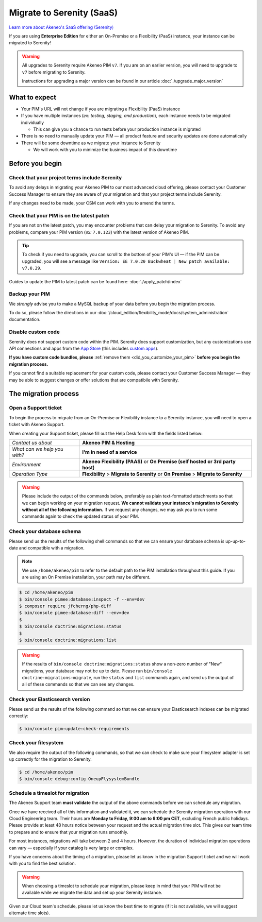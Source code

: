 Migrate to Serenity (SaaS)
==========================

`Learn more about Akeneo's SaaS offering (Serenity) <https://help.akeneo.com/en_US/everything-you-need-to-know-about-our-pim-versions#serenity>`_

If you are using **Enterprise Edition** for either an  On-Premise or a Flexibility (PaaS) instance, your instance can be migrated to Serenity!

.. warning::
    All upgrades to Serenity require Akeneo PIM ``v7``. If you are on an earlier version, you will need to upgrade to ``v7`` before migrating to Serenity.

    Instructions for upgrading a major version can be found in our article :doc:`./upgrade_major_version`

What to expect
--------------

* Your PIM's URL will not change if you are migrating a Flexibility (PaaS) instance

* If you have multiple instances (*ex: testing, staging, and production*), each instance needs to be migrated individually

  * This can give you a chance to run tests before your production instance is migrated

* There is no need to manually update your PIM — all product feature and security updates are done automatically

* There will be some downtime as we migrate your instance to Serenity

  * We will work with you to minimize the business impact of this downtime

Before you begin
----------------

Check that your project terms include Serenity
~~~~~~~~~~~~~~~~~~~~~~~~~~~~~~~~~~~~~~~~~~~~~~

To avoid any delays in migrating your Akeneo PIM to our most advanced cloud offering, please contact your Customer Success Manager to ensure
they are aware of your migration and that your project terms include Serenity. 

If any changes need to be made, your CSM can work with you to amend the terms.

Check that your PIM is on the latest patch
~~~~~~~~~~~~~~~~~~~~~~~~~~~~~~~~~~~~~~~~~~

If you are not on the latest patch, you may encounter problems that can delay your migration to Serenity. To avoid any problems,
compare your PIM version (*ex:* ``7.0.123``) with the latest version of Akeneo PIM.

.. tip::

    To check if you need to upgrade, you can scroll to the bottom of your PIM's UI — 
    if the PIM can be upgraded, you will see a message like ``Version: EE 7.0.20 Buckwheat | New patch available: v7.0.29``.

Guides to update the PIM to latest patch can be found here: :doc:`./apply_patch/index`

Backup your PIM
~~~~~~~~~~~~~~~

We *strongly* advise you to make a MySQL backup of your data before you begin the migration process.

To do so, please follow the directions in our :doc:`/cloud_edition/flexibility_mode/docs/system_administration` documentation.

Disable custom code
~~~~~~~~~~~~~~~~~~~

Serenity does not support custom code within the PIM. Serenity does support customization, but any customizations use API connections and apps from the `App Store <https://apps.akeneo.com>`_ 
(this includes `custom apps <https://api.akeneo.com/apps/create-custom-app.html>`_).

**If you have custom code bundles, please** :ref:`remove them <did_you_customize_your_pim>`
**before you begin the migration process.**

If you cannot find a suitable replacement for your custom code, please contact your Customer Success Manager — they may be able to suggest changes
or offer solutions that are compatibile with Serenity.

The migration process
---------------------

Open a Support ticket
~~~~~~~~~~~~~~~~~~~~~

To begin the process to migrate from an On-Premise or Flexibility instance to a Serenity instance, you will need to open a ticket with Akeneo Support. 

When creating your Support ticket, please fill out the Help Desk form with the fields listed below:

+--------------------------------+---------------------------------------------------------------------------------------+
| *Contact us about*             | **Akeneo PIM & Hosting**                                                              |
+--------------------------------+---------------------------------------------------------------------------------------+
| *What can we help you with?*   | **I'm in need of a service**                                                          |
+--------------------------------+---------------------------------------------------------------------------------------+
| *Environment*                  | **Akeneo Flexibility (PAAS)** or **On Premise (self hosted or 3rd party host)**       |
+--------------------------------+---------------------------------------------------------------------------------------+
| *Operation Type*               | **Flexibility** > **Migrate to Serenity** or **On Premise** > **Migrate to Serenity** |
+--------------------------------+---------------------------------------------------------------------------------------+

.. warning::

    Please include the output of the commands below, preferably as plain text-formatted attachments so that we can begin working on your migration request.
    **We cannot validate your instance's migration to Serenity without all of the following information.**
    If we request any changes, we may ask you to run some commands again to check the updated status of your PIM.

Check your database schema
~~~~~~~~~~~~~~~~~~~~~~~~~~

Please send us the results of the following shell commands so that we can ensure your database schema is up-up-to-date and compatible with a migration.

.. note::

    We use ``/home/akeneo/pim`` to refer to the default path to the PIM installation throughout this guide. If you are using an On Premise installation, your path may be different.

.. code:: bash

    $ cd /home/akeneo/pim
    $ bin/console pimee:database:inspect -f --env=dev
    $ composer require jfcherng/php-diff
    $ bin/console pimee:database:diff --env=dev
    $
    $ bin/console doctrine:migrations:status
    $
    $ bin/console doctrine:migrations:list

.. warning::

    If the results of ``bin/console doctrine:migrations:status`` show a non-zero number of "New" migrations, your
    database may not be up to date. Please run ``bin/console doctrine:migrations:migrate``, run the ``status`` and ``list`` commands again,
    and send us the output of all of these commands so that we can see any changes.

Check your Elasticsearch version
~~~~~~~~~~~~~~~~~~~~~~~~~~~~~~~~

Please send us the results of the following command so that we can ensure your Elasticsearch indexes can be migrated correctly:

.. code:: bash

    $ bin/console pim:update:check-requirements

Check your filesystem
~~~~~~~~~~~~~~~~~~~~~

We also require the output of the following commands, so that we can check to make sure your filesystem adapter is set up correctly for the migration to Serenity.

.. code:: bash

    $ cd /home/akeneo/pim
    $ bin/console debug:config OneupFlysystemBundle

Schedule a timeslot for migration
~~~~~~~~~~~~~~~~~~~~~~~~~~~~~~~~~

The Akeneo Support team **must validate** the output of the above commands before we can schedule any migration.

Once we have received all of this information and validated it, we can schedule the Serenity migration operation with our Cloud Engineering team. 
Their hours are **Monday to Friday, 9:00 am to 6:00 pm CET**, excluding French public holidays. Please provide at least 48 hours notice between your request and the actual migration time slot.
This gives our team time to prepare and to ensure that your migration runs smoothly.

For most instances, migrations will take between 2 and 4 hours. However, the duration of individual migration operations can vary — especially if your catalog is very large or complex.

If you have concerns about the timing of a migration, please let us know in the migration Support ticket and we will work with you to find the best solution.

.. warning::
    
    When choosing a timeslot to schedule your migration, please keep in mind that your PIM will not be available while we migrate the data and set up your Serenity instance.

Given our Cloud team's schedule, please let us know the best time to migrate (if it is not available, we will suggest alternate time slots).
